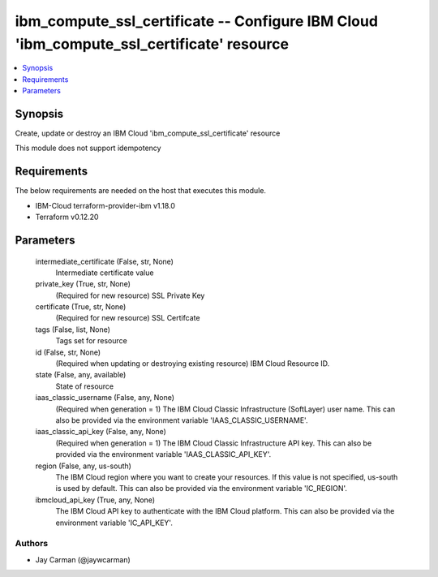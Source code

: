 
ibm_compute_ssl_certificate -- Configure IBM Cloud 'ibm_compute_ssl_certificate' resource
=========================================================================================

.. contents::
   :local:
   :depth: 1


Synopsis
--------

Create, update or destroy an IBM Cloud 'ibm_compute_ssl_certificate' resource

This module does not support idempotency



Requirements
------------
The below requirements are needed on the host that executes this module.

- IBM-Cloud terraform-provider-ibm v1.18.0
- Terraform v0.12.20



Parameters
----------

  intermediate_certificate (False, str, None)
    Intermediate certificate value


  private_key (True, str, None)
    (Required for new resource) SSL Private Key


  certificate (True, str, None)
    (Required for new resource) SSL Certifcate


  tags (False, list, None)
    Tags set for resource


  id (False, str, None)
    (Required when updating or destroying existing resource) IBM Cloud Resource ID.


  state (False, any, available)
    State of resource


  iaas_classic_username (False, any, None)
    (Required when generation = 1) The IBM Cloud Classic Infrastructure (SoftLayer) user name. This can also be provided via the environment variable 'IAAS_CLASSIC_USERNAME'.


  iaas_classic_api_key (False, any, None)
    (Required when generation = 1) The IBM Cloud Classic Infrastructure API key. This can also be provided via the environment variable 'IAAS_CLASSIC_API_KEY'.


  region (False, any, us-south)
    The IBM Cloud region where you want to create your resources. If this value is not specified, us-south is used by default. This can also be provided via the environment variable 'IC_REGION'.


  ibmcloud_api_key (True, any, None)
    The IBM Cloud API key to authenticate with the IBM Cloud platform. This can also be provided via the environment variable 'IC_API_KEY'.













Authors
~~~~~~~

- Jay Carman (@jaywcarman)

